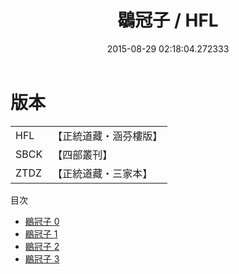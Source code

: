#+TITLE: 鶡冠子 / HFL

#+DATE: 2015-08-29 02:18:04.272333
* 版本
 |       HFL|【正統道藏・涵芬樓版】|
 |      SBCK|【四部叢刊】  |
 |      ZTDZ|【正統道藏・三家本】|
目次
 - [[file:KR5f0009_000.txt][鶡冠子 0]]
 - [[file:KR5f0009_001.txt][鶡冠子 1]]
 - [[file:KR5f0009_002.txt][鶡冠子 2]]
 - [[file:KR5f0009_003.txt][鶡冠子 3]]
